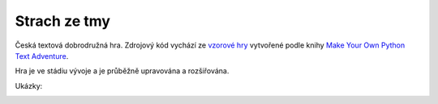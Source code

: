 Strach ze tmy
=============

Česká textová dobrodružná hra. Zdrojový kód vychází ze `vzorové hry <https://github.com/myrmica-habilis/cave-terror>`__ vytvořené podle knihy `Make Your Own Python Text Adventure <https://www.apress.com/gp/book/9781484232309>`__.

Hra je ve stádiu vývoje a je průběžně upravována a rozšiřována.

Ukázky:

.. image:: screenshot_pycharm.png

.. image:: screenshot_windows.png

.. image:: screenshot_replit.png
